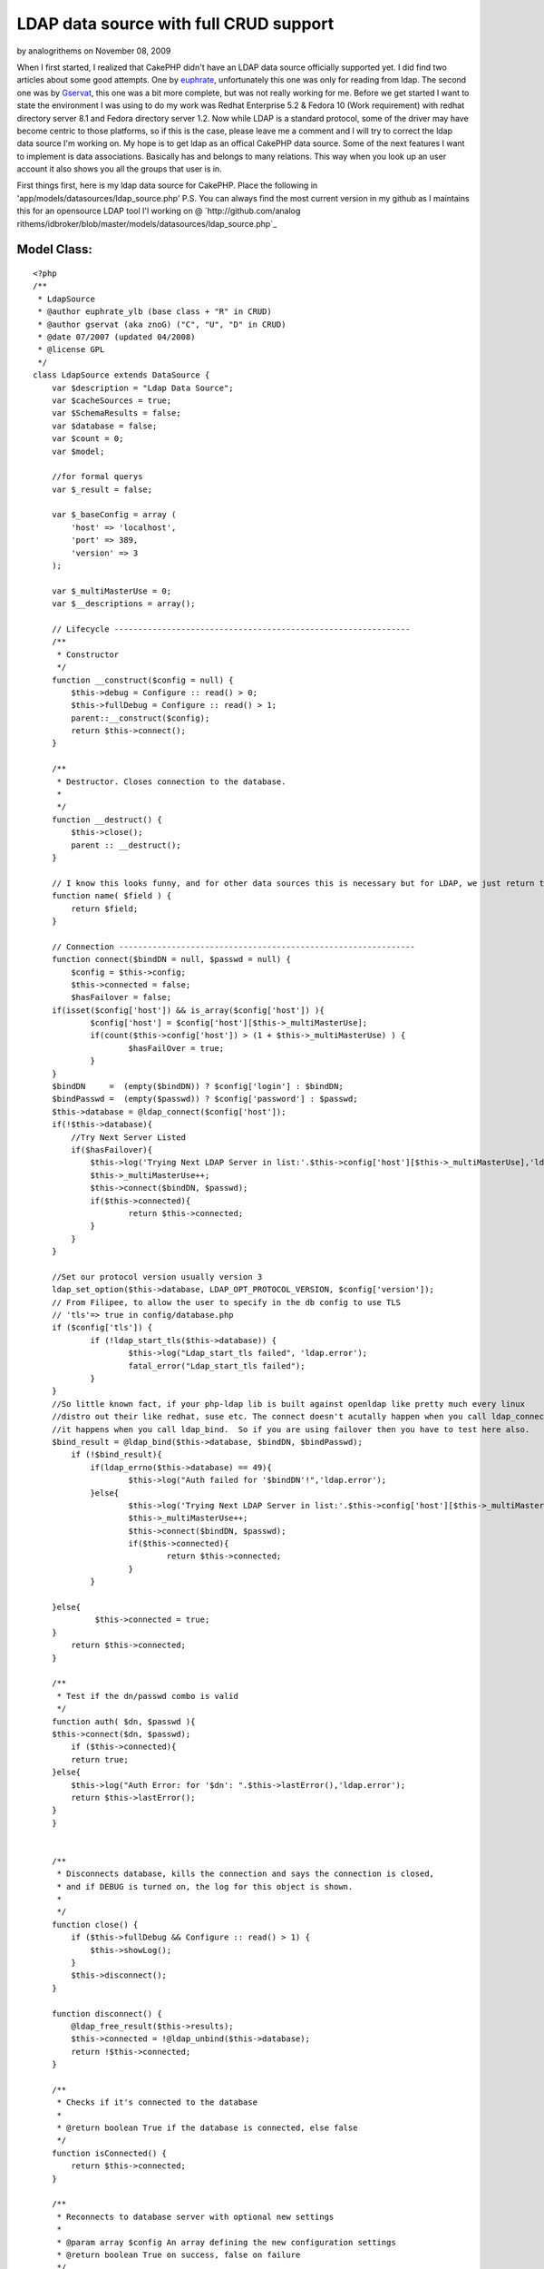 LDAP data source with full CRUD support
=======================================

by analogrithems on November 08, 2009

When I first started, I realized that CakePHP didn't have an LDAP data
source officially supported yet. I did find two articles about some
good attempts. One by `euphrate`_, unfortunately this one was only for
reading from ldap. The second one was by `Gservat`_, this one was a
bit more complete, but was not really working for me.
Before we get started I want to state the environment I was using to
do my work was Redhat Enterprise 5.2 & Fedora 10 (Work requirement)
with redhat directory server 8.1 and Fedora directory server 1.2. Now
while LDAP is a standard protocol, some of the driver may have become
centric to those platforms, so if this is the case, please leave me a
comment and I will try to correct the ldap data source I'm working on.
My hope is to get ldap as an offical CakePHP data source. Some of the
next features I want to implement is data associations. Basically has
and belongs to many relations. This way when you look up an user
account it also shows you all the groups that user is in.


First things first, here is my ldap data source for CakePHP. Place the
following in 'app/models/datasources/ldap_source.php' P.S. You can
always find the most current version in my github as I maintains this
for an opensource LDAP tool I'l working on @ `http://github.com/analog
rithems/idbroker/blob/master/models/datasources/ldap_source.php`_

Model Class:
````````````

::

    <?php 
    /**
     * LdapSource
     * @author euphrate_ylb (base class + "R" in CRUD)
     * @author gservat (aka znoG) ("C", "U", "D" in CRUD)
     * @date 07/2007 (updated 04/2008)
     * @license GPL
     */
    class LdapSource extends DataSource {
        var $description = "Ldap Data Source";
        var $cacheSources = true;
        var $SchemaResults = false;
        var $database = false;
        var $count = 0;
        var $model;
    
        //for formal querys
        var $_result = false;
        
        var $_baseConfig = array (
            'host' => 'localhost',
            'port' => 389,
            'version' => 3
        );
        
        var $_multiMasterUse = 0;
        var $__descriptions = array();
        
        // Lifecycle --------------------------------------------------------------
        /**
         * Constructor
         */
        function __construct($config = null) {
            $this->debug = Configure :: read() > 0;
            $this->fullDebug = Configure :: read() > 1;
            parent::__construct($config);
            return $this->connect();
        }
        
        /**
         * Destructor. Closes connection to the database.
         *
         */
        function __destruct() {
            $this->close();
            parent :: __destruct();
        }
        
        // I know this looks funny, and for other data sources this is necessary but for LDAP, we just return the name of the field we're passed as an argument
        function name( $field ) {
            return $field;
        }
        
        // Connection --------------------------------------------------------------
        function connect($bindDN = null, $passwd = null) {
            $config = $this->config;
            $this->connected = false;
            $hasFailover = false;
    	if(isset($config['host']) && is_array($config['host']) ){
    		$config['host'] = $config['host'][$this->_multiMasterUse];
    		if(count($this->config['host']) > (1 + $this->_multiMasterUse) ) {
    			$hasFailOver = true;
    		}
    	}
    	$bindDN     =  (empty($bindDN)) ? $config['login'] : $bindDN;
    	$bindPasswd =  (empty($passwd)) ? $config['password'] : $passwd;
    	$this->database = @ldap_connect($config['host']);
    	if(!$this->database){
    	    //Try Next Server Listed
    	    if($hasFailover){
    		$this->log('Trying Next LDAP Server in list:'.$this->config['host'][$this->_multiMasterUse],'ldap.error');
    		$this->_multiMasterUse++;
    		$this->connect($bindDN, $passwd);
    		if($this->connected){
    			return $this->connected;
    		}
    	    }
    	}
    
    	//Set our protocol version usually version 3
    	ldap_set_option($this->database, LDAP_OPT_PROTOCOL_VERSION, $config['version']);		
    	// From Filipee, to allow the user to specify in the db config to use TLS
    	// 'tls'=> true in config/database.php
    	if ($config['tls']) {
    		if (!ldap_start_tls($this->database)) {
    			$this->log("Ldap_start_tls failed", 'ldap.error');
    			fatal_error("Ldap_start_tls failed");
    		}
    	}
    	//So little known fact, if your php-ldap lib is built against openldap like pretty much every linux
    	//distro out their like redhat, suse etc. The connect doesn't acutally happen when you call ldap_connect
    	//it happens when you call ldap_bind.  So if you are using failover then you have to test here also.
    	$bind_result = @ldap_bind($this->database, $bindDN, $bindPasswd);
            if (!$bind_result){
    		if(ldap_errno($this->database) == 49){
    			$this->log("Auth failed for '$bindDN'!",'ldap.error');
    		}else{
    			$this->log('Trying Next LDAP Server in list:'.$this->config['host'][$this->_multiMasterUse],'ldap.error');
    			$this->_multiMasterUse++;
    			$this->connect($bindDN, $passwd);
    			if($this->connected){
    				return $this->connected;
    			}
    		}
    
    	}else{
    		 $this->connected = true;
    	}
            return $this->connected;
        }
    
        /**
         * Test if the dn/passwd combo is valid
         */
        function auth( $dn, $passwd ){
    	$this->connect($dn, $passwd);
            if ($this->connected){
    	    return true;
    	}else{
    	    $this->log("Auth Error: for '$dn': ".$this->lastError(),'ldap.error');
    	    return $this->lastError();
    	}
        }
    
        
        /**
         * Disconnects database, kills the connection and says the connection is closed,
         * and if DEBUG is turned on, the log for this object is shown.
         *
         */
        function close() {
            if ($this->fullDebug && Configure :: read() > 1) {
                $this->showLog();
            }
            $this->disconnect();
        }
        
        function disconnect() {
            @ldap_free_result($this->results);
            $this->connected = !@ldap_unbind($this->database);
            return !$this->connected;
        }
        
        /**
         * Checks if it's connected to the database
         *
         * @return boolean True if the database is connected, else false
         */
        function isConnected() {
            return $this->connected;
        }
        
        /**
         * Reconnects to database server with optional new settings
         *
         * @param array $config An array defining the new configuration settings
         * @return boolean True on success, false on failure
         */
        function reconnect($config = null) {
            $this->disconnect();
            if ($config != null) {
                $this->config = am($this->_baseConfig, $this->config, $config);
            }
            return $this->connect();
        }
    
        // CRUD --------------------------------------------------------------
        /**
         * The "C" in CRUD
         *
         * @param Model $model
         * @param array $fields containing the field names
         * @param array $values containing the fields' values
         * @return true on success, false on error
         */
        function create( &$model, $fields = null, $values = null ) {
    		$basedn = $this->config['basedn'];
    		$key = $model->primaryKey;
    		$table = $model->useTable;
            $fieldsData = array();
            $id = null;
            $objectclasses = null;
    
            if ($fields == null) {
                unset($fields, $values);
                $fields = array_keys($model->data);
                $values = array_values($model->data);
            }
            
            $count = count($fields);
            
            for ($i = 0; $i < $count; $i++) {
                if ($fields[$i] == $key) {
                    $id = $values[$i];
                }elseif($fields[$i] == 'cn'){
    				$cn = $values[$i];
    	    }
    	    $fieldsData[$fields[$i]] = $values[$i];
            }
    
    		//Lets make our DN, this is made from the useTable & basedn + primary key. Logically this corelate to LDAP
    	
    		if(isset($table) && preg_match('/=/', $table)){
    			$table = $table.', ';
    		}else{ $table = ''; }
    		if(isset($key) && !empty($key)){
    			$key = "$key=$id, ";
    		}else{ 
    			//Almost everything has a cn, this is a good fall back.
    			$key = "cn=$cn, "; 
    		}
    		$dn = $key.$table.$basedn;
    		
    		$res = @ ldap_add( $this->database, $dn, $fieldsData );
            // Add the entry
            if( $res ){
    	    $model->setInsertID($id);
    	    $model->id = $id;
                return true;
            } else {
    	    $this->log("Failed to add ldap entry: dn:$dn\nData:".print_r($fieldsData,true)."\n".ldap_error($this->database),'ldap.error');
                $model->onError();
                return false;
            }
        }
    	
    	/**
    	 * Returns the query
    	 *
    	 */
    	function query($find, $query = null, $model){
    		if(isset($query[0]) && is_array($query[0])){
    			$query = $query[0];
    		}
    		
    		if(isset($find)){
    		    switch($find){
    			case 'auth':
    				return $this->auth($query['dn'], $query['password']);
    			case 'findSchema':
    				$query = $this->__getLDAPschema();
    				//$this->findSchema($query);
    				break;
    			case 'findConfig':
    				return $this->config;
    				break;
    			default:
    				$query = $this->read($model, $query);
    				break;
    			}
    		}
    		return $query;
    	}
        /**
         * The "R" in CRUD
         *
         * @param Model $model
         * @param array $queryData
         * @param integer $recursive Number of levels of association
         * @return unknown
         */
        function read( &$model, $queryData = array(), $recursive = null ) {
    	$this->model = $model;
            $this->__scrubQueryData($queryData);
            if (!is_null($recursive)) {
                $_recursive = $model->recursive;
                $model->recursive = $recursive;
            }
    
            // Check if we are doing a 'count' .. this is kinda ugly but i couldn't find a better way to do this, yet
            if ( is_string( $queryData['fields'] ) && $queryData['fields'] == 'COUNT(*) AS ' . $this->name( 'count' ) ) {
                $queryData['fields'] = array();
            }
    
            // Prepare query data ------------------------ 
            $queryData['conditions'] = $this->_conditions( $queryData['conditions'], $model);
            if(empty($queryData['targetDn'])){
            	$queryData['targetDn'] = $model->useTable;
            }
            $queryData['type'] = 'search';
            
            if (empty($queryData['order']))
                    $queryData['order'] = array($model->primaryKey);
                        
            // Associations links --------------------------
            foreach ($model->__associations as $type) {
                foreach ($model->{$type} as $assoc => $assocData) {
                    if ($model->recursive > -1) {
                        $linkModel = & $model->{$assoc};
                        $linkedModels[] = $type . '/' . $assoc;
                    }
                }
            }
        
            // Execute search query ------------------------
            $res = $this->_executeQuery($queryData );
            
            if ($this->lastNumRows()==0) 
                return false;
            
            // Format results  -----------------------------
            ldap_sort($this->database, $res, $queryData['order'][0]);
            $resultSet = ldap_get_entries($this->database, $res);
            $resultSet = $this->_ldapFormat($model, $resultSet);    
        	
            // Query on linked models  ----------------------
            if ($model->recursive > 0) {
                foreach ($model->__associations as $type) {
        
                    foreach ($model->{$type} as $assoc => $assocData) {
                        $db = null;
                        $linkModel = & $model->{$assoc};
        
                        if ($model->useDbConfig == $linkModel->useDbConfig) {
                            $db = & $this;
                        } else {
                            $db = & ConnectionManager :: getDataSource($linkModel->useDbConfig);
                        }
        
                        if (isset ($db) && $db != null) {
                            $stack = array ($assoc);
                            $array = array ();
                            $db->queryAssociation($model, $linkModel, $type, $assoc, $assocData, $array, true, $resultSet, $model->recursive - 1, $stack);
                            unset ($db);
                        }
                    }
                }
            }
            
            if (!is_null($recursive)) {
                $model->recursive = $_recursive;
            }
    
            // Add the count field to the resultSet (needed by find() to work out how many entries we got back .. used when $model->exists() is called)
            $resultSet[0][0]['count'] = $this->lastNumRows();
            return $resultSet;
        }
    
        /**
         * The "U" in CRUD
         */
        function update( &$model, $fields = null, $values = null ) {
            $fieldsData = array();
    
            if ($fields == null) {
                unset($fields, $values);
                $fields = array_keys( $model->data );
                $values = array_values( $model->data );
            }
            
            for ($i = 0; $i < count( $fields ); $i++) {
                $fieldsData[$fields[$i]] = $values[$i];
            }
            
    		//set our scope
            $queryData['scope'] = 'base';
    	if($model->primaryKey == 'dn'){
    		$queryData['targetDn'] = $model->id;
    	}elseif(isset($model->useTable) && !empty($model->useTable)){
    		$queryData['targetDn'] = $model->primaryKey.'='.$model->id.', '.$model->useTable;
    	}
        
            // fetch the record
            // Find the user we will update as we need their dn
            $resultSet = $this->read( $model, $queryData, $model->recursive );
            
    	//now we need to find out what's different about the old entry and the new one and only changes those parts
    	$current = $resultSet[0][$model->alias];
    	$update = $model->data[$model->alias];
    
    	foreach( $update as $attr => $value){
    		if(isset($update[$attr]) && !empty($update[$attr])){
    			$entry[$attr] = $update[$attr];
    		}elseif(!empty($current[$attr]) && (isset($update[$attr]) && empty($update[$attr])) ){
    			$entry[$attr] = array();
    		}
    	}
    
    	//if this isn't a password reset, then remove the password field to avoid constraint violations...
    	if(!$this->in_arrayi('userpassword', $update)){
    		unset($entry['userpassword']);
    	}
    	unset($entry['count']);
    	unset($entry['dn']);
    
            if( $resultSet) {
                $_dn = $resultSet[0][$model->alias]['dn'];
                
                if( @ldap_modify( $this->database, $_dn, $entry ) ) {
                    return true;
                }else{
    		$this->log("Error updating $_dn: ".ldap_error($this->database)."\nHere is what I sent: ".print_r($entry,true), 'ldap.error');
    		return false;
    	    }
            }
            
            // If we get this far, something went horribly wrong ..
            $model->onError();
            return false;
        }
    
        /**
         * The "D" in CRUD
         */    
        function delete( &$model ) {
            // Boolean to determine if we want to recursively delete or not
            //$recursive = true;
            $recursive = false;
        
    	if(preg_match('/dn/i', $model->primaryKey)){
    		$dn = $model->id;
    	}else{
    		// Find the user we will update as we need their dn
    		if( $model->defaultObjectClass ) {
    		    $options['conditions'] = sprintf( '(&(objectclass=%s)(%s=%s))', $model->defaultObjectClass, $model->primaryKey, $model->id );
    		} else {
    		    $options['conditions'] = sprintf( '%s=%s', $model->primaryKey, $model->id );
    		}
    		$options['targetDn'] = $model->useTable;
    		$options['scope'] = 'sub';
    
    		$entry = $this->read( $model, $options, $model->recursive );
    		$dn = $entry[0][$model->name]['dn'];
    	}
    
            if( $dn ) {
                if( $recursive === true ) {
                    // Recursively delete LDAP entries
                    if( $this->__deleteRecursively( $dn ) ) {
                        return true;
                    }
                } else {
                    // Single entry delete
                    if( @ldap_delete( $this->database, $dn ) ) {
                        return true;
                    }
                }
            }
            
            $model->onError();
    	$errMsg = ldap_error($this->database);
    	$this->log("Failed Trying to delete: $dn \nLdap Erro:$errMsg",'ldap.error');
            return false;
        }
        
        /* Courtesy of gabriel at hrz dot uni-marburg dot de @ http://ar.php.net/ldap_delete */
        function __deleteRecursively( $_dn ) {
            // Search for sub entries
            $subentries = ldap_list( $this->database, $_dn, "objectClass=*", array() );
            $info = ldap_get_entries( $this->database, $subentries );
            for( $i = 0; $i < $info['count']; $i++ ) {
                // deleting recursively sub entries
                $result = $this->__deleteRecursively( $info[$i]['dn'] );
                if( !$result ) {
                    return false;
                }
            }
            
            return( @ldap_delete( $this->database, $_dn ) );
        }
            
        // Public --------------------------------------------------------------    
        function generateAssociationQuery(& $model, & $linkModel, $type, $association = null, $assocData = array (), & $queryData, $external = false, & $resultSet) {
            $this->__scrubQueryData($queryData);
            
            switch ($type) {
                case 'hasOne' :
                    $id = $resultSet[$model->name][$model->primaryKey];
                    $queryData['conditions'] = trim($assocData['foreignKey']) . '=' . trim($id);
                    $queryData['targetDn'] = $linkModel->useTable;
                    $queryData['type'] = 'search';
                    $queryData['limit'] = 1;
                    return $queryData;
                    
                case 'belongsTo' :
                    $id = $resultSet[$model->name][$assocData['foreignKey']];
                    $queryData['conditions'] = trim($linkModel->primaryKey).'='.trim($id);
                    $queryData['targetDn'] = $linkModel->useTable;
                    $queryData['type'] = 'search';
                    $queryData['limit'] = 1;
    
                    return $queryData;
                    
                case 'hasMany' :
                    $id = $resultSet[$model->name][$model->primaryKey];
                    $queryData['conditions'] = trim($assocData['foreignKey']) . '=' . trim($id);
                    $queryData['targetDn'] = $linkModel->useTable;
                    $queryData['type'] = 'search';
                    $queryData['limit'] = $assocData['limit'];
    
                    return $queryData;
    
                case 'hasAndBelongsToMany' :
                    return null;
            }
            return null;
        }
    
        function queryAssociation(& $model, & $linkModel, $type, $association, $assocData, & $queryData, $external = false, & $resultSet, $recursive, $stack) {
                        
            if (!isset ($resultSet) || !is_array($resultSet)) {
                if (Configure :: read() > 0) {
                    e('<div style = "font: Verdana bold 12px; color: #FF0000">SQL Error in model ' . $model->name . ': ');
                    if (isset ($this->error) && $this->error != null) {
                        e($this->error);
                    }
                    e('</div>');
                }
                return null;
            }
            
            $count = count($resultSet);
            for ($i = 0; $i < $count; $i++) {
                
                $row = & $resultSet[$i];
                $queryData = $this->generateAssociationQuery($model, $linkModel, $type, $association, $assocData, $queryData, $external, $row);
                $fetch = $this->_executeQuery($queryData);
                $fetch = ldap_get_entries($this->database, $fetch);
                $fetch = $this->_ldapFormat($linkModel,$fetch);
                
                if (!empty ($fetch) && is_array($fetch)) {
                        if ($recursive > 0) {
                            foreach ($linkModel->__associations as $type1) {
                                foreach ($linkModel-> {$type1 } as $assoc1 => $assocData1) {
                                    $deepModel = & $linkModel->{$assocData1['className']};
                                    if ($deepModel->alias != $model->name) {
                                        $tmpStack = $stack;
                                        $tmpStack[] = $assoc1;
                                        if ($linkModel->useDbConfig == $deepModel->useDbConfig) {
                                            $db = & $this;
                                        } else {
                                            $db = & ConnectionManager :: getDataSource($deepModel->useDbConfig);
                                        }
                                        $queryData = array();
                                        $db->queryAssociation($linkModel, $deepModel, $type1, $assoc1, $assocData1, $queryData, true, $fetch, $recursive -1, $tmpStack);
                                    }
                                }
                            }
                        }
                    $this->__mergeAssociation($resultSet[$i], $fetch, $association, $type);
    
                } else {
                    $tempArray[0][$association] = false;
                    $this->__mergeAssociation($resultSet[$i], $tempArray, $association, $type);
                }
            }
        }
        
        /**
         * Returns a formatted error message from previous database operation.
         *
         * @return string Error message with error number
         */
        function lastError() {
            if (ldap_errno($this->database)) {
                return ldap_errno($this->database) . ': ' . ldap_error($this->database);
            }
            return null;
        }
    
        /**
         * Returns number of rows in previous resultset. If no previous resultset exists,
         * this returns false.
         *
         * @return int Number of rows in resultset
         */
        function lastNumRows() {
            if ($this->_result and is_resource($this->_result)) {
                return @ ldap_count_entries($this->database, $this->_result);
            }
            return null;
        }
    
        // Usefull public (static) functions--------------------------------------------    
        /**
         * Convert Active Directory timestamps to unix ones
         * 
         * @param integer $ad_timestamp Active directory timestamp
         * @return integer Unix timestamp
         */
        function convertTimestamp_ADToUnix($ad_timestamp) {
            $epoch_diff = 11644473600; // difference 1601<>1970 in seconds. see reference URL
            $date_timestamp = $ad_timestamp * 0.0000001;
            $unix_timestamp = $date_timestamp - $epoch_diff;
            return $unix_timestamp;
        }// convertTimestamp_ADToUnix
        
        /* The following was kindly "borrowed" from the excellent phpldapadmin project */
        function __getLDAPschema() {
            $schemaTypes = array( 'objectclasses', 'attributetypes' );
            $check = @ldap_read($this->database, 'cn=Schema', 'objectClass=*');
            if(ldap_count_entries($this->database, $check) > 0){
            	$schemaDN = 'cn=Schema';
            }else{
            	$schemaDN = 'cn=SubSchema';
            }
            foreach (array('(objectClass=*)','(objectClass=subschema)') as $schema_filter) {
                $this->results = @ldap_read($this->database, $schemaDN, $schema_filter, $schemaTypes,0,0,0,LDAP_DEREF_ALWAYS);
                
    
                if( is_null( $this->results ) ) {
                    $this->log( "LDAP schema filter $schema_filter is invalid!", 'ldap.error');
                    continue;
                }
                
                $schema_entries = @ldap_get_entries( $this->database, $this->results );
    
                
                if ( is_array( $schema_entries ) && isset( $schema_entries['count'] ) ) {
                    break;
                }
                
                unset( $schema_entries );
                $schema_search = null;
            }
     
               if( $schema_entries ) {
                   $return = array();
                   foreach( $schemaTypes as $n ) {
                    $schemaTypeEntries = $schema_entries[0][$n];
                    for( $x = 0; $x < $schemaTypeEntries['count']; $x++ ) {
                        $entry = array();
                        $strings = preg_split('/[\s,]+/', $schemaTypeEntries[$x], -1, PREG_SPLIT_DELIM_CAPTURE);
                        $str_count = count( $strings );
                        for ( $i=0; $i < $str_count; $i++ ) {
                            switch ($strings[$i]) {
                                case '(':
                                    break;
                                case 'NAME':
                                    if ( $strings[$i+1] != '(' ) {
                                        do {
                                            $i++;
                                                if( !isset( $entry['name'] ) || strlen( $entry['name'] ) == 0 )
                                                    $entry['name'] = $strings[$i];
                                                else
                                                    $entry['name'] .= ' '.$strings[$i];
                                        } while ( !preg_match('/\'$/s', $strings[$i]));
                                    } else {
                                        $i++;
                                        do {
                                            $i++;
                                            if( !isset( $entry['name'] ) || strlen( $entry['name'] ) == 0)
                                                $entry['name'] = $strings[$i];
                                            else
                                                $entry['name'] .= ' ' . $strings[$i];
                                        } while ( !preg_match( '/\'$/s', $strings[$i] ) );
                                        do {
                                            $i++;
                                        } while ( !preg_match( '/\)+\)?/', $strings[$i] ) );
                                    }
        
                                    $entry['name'] = preg_replace('/^\'/', '', $entry['name'] );
                                    $entry['name'] = preg_replace('/\'$/', '', $entry['name'] );
                                    break;
                                case 'DESC':
                                    do {
                                        $i++;
                                        if ( !isset( $entry['description'] ) || strlen( $entry['description'] ) == 0 )
                                            $entry['description'] = $strings[$i];
                                        else
                                            $entry['description'] .= ' ' . $strings[$i];
                                    } while ( !preg_match( '/\'$/s', $strings[$i] ) );
                                    break;
                                case 'OBSOLETE':
                                    $entry['is_obsolete'] = TRUE;
                                    break;
                                case 'SUP':
                                    $entry['sup_classes'] = array();
                                    if ( $strings[$i+1] != '(' ) {
                                        $i++;
                                        array_push( $entry['sup_classes'], preg_replace( "/'/", '', $strings[$i] ) );
                                    } else {
                                        $i++;
                                        do {
                                            $i++;
                                            if ( $strings[$i] != '$' )
                                                array_push( $entry['sup_classes'], preg_replace( "/'/", '', $strings[$i] ) );
                                        } while (! preg_match('/\)+\)?/',$strings[$i+1]));
                                    }
                                    break;
                                case 'ABSTRACT':
                                    $entry['type'] = 'abstract';
                                    break;
                                case 'STRUCTURAL':
                                    $entry['type'] = 'structural';
                                    break;
                                case 'SINGLE-VALUE':
                                    $entry['multiValue'] = 'false';
                                    break;
                                case 'AUXILIARY':
                                    $entry['type'] = 'auxiliary';
                                    break;
                                case 'MUST':
                                    $entry['must'] = array();
                                    $i = $this->_parse_list(++$i, $strings, $entry['must']);
    
                                    break;
    
                                case 'MAY':
                                    $entry['may'] = array();
                                    $i = $this->_parse_list(++$i, $strings, $entry['may']);
    
                                    break;
                                default:
                                    if( preg_match( '/[\d\.]+/i', $strings[$i]) && $i == 1 ) {
                                        $entry['oid'] = $strings[$i];
                                    }
                                    break;
                            }
                        }
                        if( !isset( $return[$n] ) || !is_array( $return[$n] ) ) {
                            $return[$n] = array();
                        }
    				//make lowercase for consistency
    		    		$return[strtolower($n)][strtolower($entry['name'])] = $entry;
                        //array_push( $return[$n][$entry['name']], $entry );
                    }
                }
            }
    
            return $return;
        }
    
        function _parse_list( $i, $strings, &$attrs ) {
            /**
             ** A list starts with a ( followed by a list of attributes separated by $ terminated by )
             ** The first token can therefore be a ( or a (NAME or a (NAME)
             ** The last token can therefore be a ) or NAME)
             ** The last token may be terminate by more than one bracket
             */
            $string = $strings[$i];
            if (!preg_match('/^\(/',$string)) {
                // A bareword only - can be terminated by a ) if the last item
                if (preg_match('/\)+$/',$string))
                        $string = preg_replace('/\)+$/','',$string);
    
                array_push($attrs, $string);
            } elseif (preg_match('/^\(.*\)$/',$string)) {
                $string = preg_replace('/^\(/','',$string);
                $string = preg_replace('/\)+$/','',$string);
                array_push($attrs, $string);
            } else {
                // Handle the opening cases first
                if ($string == '(') {
                        $i++;
    
                } elseif (preg_match('/^\(./',$string)) {
                        $string = preg_replace('/^\(/','',$string);
                        array_push ($attrs, $string);
                        $i++;
                }
    
                // Token is either a name, a $ or a ')'
                // NAME can be terminated by one or more ')'
                while (! preg_match('/\)+$/',$strings[$i])) {
                        $string = $strings[$i];
                        if ($string == '$') {
                                $i++;
                                continue;
                        }
    
                        if (preg_match('/\)$/',$string)) {
                                $string = preg_replace('/\)+$/','',$string);
                        } else {
                                $i++;
                        }
                        array_push ($attrs, $string);
                }
            }
            sort($attrs);
    
            return $i;
        }
    
        /**
         * Function not supported
         */
        function execute($query) {
            return null;
        }
        
        /**
         * Function not supported
         */
        function fetchAll($query, $cache = true) {
            return array();
        }
        
        // Logs --------------------------------------------------------------
        /**
         * Log given LDAP query.
         *
         * @param string $query LDAP statement
         * @todo: Add hook to log errors instead of returning false
         */
        function logQuery($query) {
            $this->_queriesCnt++;
            $this->_queriesTime += $this->took;
            $this->_queriesLog[] = array (
                'query' => $query,
                'error' => $this->error,
                'affected' => $this->affected,
                'numRows' => $this->numRows,
                'took' => $this->took
            );
            if (count($this->_queriesLog) > $this->_queriesLogMax) {
                array_pop($this->_queriesLog);
            }
            if ($this->error) {
                return false;
            }
        }
        
        /**
         * Outputs the contents of the queries log.
         *
         * @param boolean $sorted
         */
        function showLog($sorted = false) {
            if ($sorted) {
                $log = sortByKey($this->_queriesLog, 'took', 'desc', SORT_NUMERIC);
            } else {
                $log = $this->_queriesLog;
            }
    
            if ($this->_queriesCnt > 1) {
                $text = 'queries';
            } else {
                $text = 'query';
            }
    
            if (php_sapi_name() != 'cli') {
                print ("<table id=\"cakeSqlLog\" cellspacing=\"0\" border = \"0\">\n<caption>{$this->_queriesCnt} {$text} took {$this->_queriesTime} ms</caption>\n");
                print ("<thead>\n<tr><th>Nr</th><th>Query</th><th>Error</th><th>Affected</th><th>Num. rows</th><th>Took (ms)</th></tr>\n</thead>\n<tbody>\n");
    
                foreach ($log as $k => $i) {
                    print ("<tr><td>" . ($k +1) . "</td><td>{$i['query']}</td><td>{$i['error']}</td><td style = \"text-align: right\">{$i['affected']}</td><td style = \"text-align: right\">{$i['numRows']}</td><td style = \"text-align: right\">{$i['took']}</td></tr>\n");
                }
                print ("</table>\n");
            } else {
                foreach ($log as $k => $i) {
                    print (($k +1) . ". {$i['query']} {$i['error']}\n");
                }
            }
        }
    
        /**
         * Output information about a LDAP query. The query, number of rows in resultset,
         * and execution time in microseconds. If the query fails, an error is output instead.
         *
         * @param string $query Query to show information on.
         */
        function showQuery($query) {
            $error = $this->error;
            if (strlen($query) > 200 && !$this->fullDebug) {
                $query = substr($query, 0, 200) . '[...]';
            }
    
            if ($this->debug || $error) {
                print ("<p style = \"text-align:left\"><b>Query:</b> {$query} <small>[Aff:{$this->affected} Num:{$this->numRows} Took:{$this->took}ms]</small>");
                if ($error) {
                    print ("<br /><span style = \"color:Red;text-align:left\"><b>ERROR:</b> {$this->error}</span>");
                }
                print ('</p>');
            }
        }
        
        // _ private --------------------------------------------------------------
        function _conditions($conditions, $model) {
            $res = '';
            $key = $model->primaryKey;
            $name = $model->name;
    
    	if(is_array($conditions) && count($conditions) == 1) {
    		
    		$sqlHack = "$name.$key";
    		$conditions = str_ireplace($sqlHack, $key, $conditions);
    		foreach($conditions as $k => $v){
    			if($k == $name.'.dn'){
    				$res = substr($v, 0, strpos($v, ','));
    			}elseif(($k == $sqlHack) && ( (empty($v))||($v =='*') ) ){
    				$res = 'objectclass=*';
    			}elseif($k == $sqlHack){
    				$res = "$key=$v";
    			}else{
    				$res = "$k=$v";
    			}
    		}
    		$conditions = $res;
    	}
    
            if (is_array($conditions)) {
                // Conditions expressed as an array 
                if (empty($conditions)){
                    $res = 'objectclass=*';
                }
            }
    
    	if(empty($conditions) ) {
    		$res = 'objectclass=*';
    	}else{
    		$res = $conditions;
    	}
            return $res;
        }
        /**
         * Convert an array into a ldap condition string
         * 
         * @param array $conditions condition 
         * @return string 
         */
        function __conditionsArrayToString($conditions) {
            $ops_rec = array ( 'and' => array('prefix'=>'&'), 'or' => array('prefix'=>'|'));
            $ops_neg = array ( 'and not' => array() , 'or not' => array(), 'not equals' => array());
            $ops_ter = array ( 'equals' => array('null'=>'*'));
            
            $ops = array_merge($ops_rec,$ops_neg, $ops_ter);
            
            if (is_array($conditions)) {
                
                $operand = array_keys($conditions);
                $operand = $operand[0];
                
                if (!in_array($operand,array_keys($ops)) ){
    		$this->log("No operators defined in LDAP search conditions.",'ldap.error');
                    return null;
    	    }
                
                $children = $conditions[$operand];
                
                if (in_array($operand, array_keys($ops_rec)) ) {
                    if (!is_array($children))
                        return null;
                
                    $tmp = '('.$ops_rec[$operand]['prefix'];
                    foreach ($children as $key => $value)  {
                        $child = array ($key => $value);
                        $tmp .= $this->__conditionsArrayToString($child);
                    }
                    return $tmp.')';
                    
                } else if (in_array($operand, array_keys($ops_neg)) ) {
                        if (!is_array($children))
                            return null;
                            
                        $next_operand = trim(str_replace('not', '', $operand));
                        
                        return '(!'.$this->__conditionsArrayToString(array ($next_operand => $children)).')';
                        
                } else if (in_array($operand,  array_keys($ops_ter)) ){
                        $tmp = '';
                        foreach ($children as $key => $value) {
                            if ( !is_array($value) )
                                $tmp .= '('.$key .'='.((is_null($value))?$ops_ter['equals']['null']:$value).')';
                            else
                                foreach ($value as $subvalue) 
                                    $tmp .= $this->__conditionsArrayToString(array('equals' => array($key => $subvalue)));
                        }
                        return $tmp;
                }            
            }
        }
    
        function checkBaseDn( $targetDN ){
    	$parts = preg_split('/,\s*/', $this->config['basedn']);
    	$pattern = '/'.implode(',\s*', $parts).'/i';
    	return(preg_match($pattern, $targetDN));
        }
        
        function _executeQuery($queryData = array (), $cache = true){
        	$t = getMicrotime();
        	
    	$pattern = '/,[ \t]+(\w+)=/';
    	$queryData['targetDn'] = preg_replace($pattern, ',$1=',$queryData['targetDn']);	
            if($this->checkBaseDn($queryData['targetDn']) == 0){
    		$this->log("Missing BaseDN in ". $queryData['targetDn'],'debug');
                
            	if($queryData['targetDn'] != null){
            		$seperator = (substr($queryData['targetDn'], -1) == ',') ? '' : ',';
    				if( (strpos($queryData['targetDn'], '=') === false) && (isset($this->model) && !empty($this->model)) ){
    					//Fix TargetDN here 
    					$key = $this->model->primaryKey;
    					$table = $this->model->useTable;
    					$queryData['targetDn'] = $key.'='.$queryData['targetDn'].', '.$table.$seperator.$this->config['basedn'];
    				}else{
    					$queryData['targetDn'] = $queryData['targetDn'].$seperator.$this->config['basedn'];
    				}
            	}else{
            		$queryData['targetDn'] = $this->config['basedn'];
            	}
            }
            
            $query = $this->_queryToString($queryData);
            if ($cache && isset ($this->_queryCache[$query])) {
                if (strpos(trim(strtolower($query)), $queryData['type']) !== false) {
                    $res = $this->_queryCache[$query];
                }
            } else {
            	
                switch ($queryData['type']) {
                    case 'search':
                        // TODO pb ldap_search & $queryData['limit']
    		    if( empty($queryData['fields']) ){
    			$queryData['fields'] = $this->defaultNSAttributes();
    		    }
                        
                    	//Handle LDAP Scope
                        if(isset($queryData['scope']) && $queryData['scope'] == 'base'){
                        	$res = @ ldap_read($this->database, $queryData['targetDn'], $queryData['conditions'], $queryData['fields']);
                        }elseif(isset($queryData['scope']) && $queryData['scope'] == 'one'){
                        	$res = @ ldap_list($this->database, $queryData['targetDn'], $queryData['conditions'], $queryData['fields']);
                        }else{
                        	if($queryData['fields'] == 1) $queryData['fields'] = array(); 
                        	$res = @ ldap_search($this->database, $queryData['targetDn'], $queryData['conditions'], $queryData['fields'], 0, $queryData['limit']);
                        }
    					
                        if(!$res){
                            $res = false;
    						$errMsg = ldap_error($this->database);
                            $this->log("Query Params Failed:".print_r($queryData,true).' Error: '.$errMsg,'ldap.error');
                            $this->count = 0;
                        }else{
                        	$this->count = ldap_count_entries($this->database, $res);
                        }
                        
                        if ($cache) {
                        	if (strpos(trim(strtolower($query)), $queryData['type']) !== false) {
                        		$this->_queryCache[$query] = $res;
                            }
                        }
                        break;
                    case 'delete':
                        $res = @ ldap_delete($this->database, $queryData['targetDn'] . ',' . $this->config['basedn']);             
                        break;
                    default:
                        $res = false;
                        break;
                }
            }
                    
            $this->_result = $res;
            $this->took = round((getMicrotime() - $t) * 1000, 0);
            $this->error = $this->lastError();
            $this->numRows = $this->lastNumRows();
    
            if ($this->fullDebug) {
                $this->logQuery($query);
            }
    
            return $this->_result;
        }
        
        function _queryToString($queryData) {
            $tmp = '';
            if (!empty($queryData['scope'])) 
                $tmp .= ' | scope: '.$queryData['scope'].' ';
    
            if (!empty($queryData['conditions'])) 
                $tmp .= ' | cond: '.$queryData['conditions'].' ';
    
            if (!empty($queryData['targetDn'])) 
                $tmp .= ' | targetDn: '.$queryData['targetDn'].' ';
    
            $fields = '';
            if (!empty($queryData['fields']) && is_array( $queryData['fields'] ) ) {
    			$fields = implode(', ', $queryData['fields']);
                $tmp .= ' |fields: '.$fields.' ';
            }
        
            if (!empty($queryData['order']))         
                $tmp .= ' | order: '.$queryData['order'][0].' ';
    
            if (!empty($queryData['limit']))
                $tmp .= ' | limit: '.$queryData['limit'];
    
            return $queryData['type'] . $tmp;
        }
    
        function _ldapFormat(& $model, $data) {
            $res = array ();
    
            foreach ($data as $key => $row){
                if ($key === 'count')
                    continue;
        
                foreach ($row as $key1 => $param){
                    if ($key1 === 'dn') {
                        $res[$key][$model->name][$key1] = $param;
                        continue;
                    }
                    if (!is_numeric($key1))
                        continue;
                    if ($row[$param]['count'] === 1)
                        $res[$key][$model->name][$param] = $row[$param][0];
                    else {
                        foreach ($row[$param] as $key2 => $item) {
                            if ($key2 === 'count')
                                continue;
                            $res[$key][$model->name][$param][] = $item;
                        }
                    }
                }
            }
            return $res;
        }
        
        function _ldapQuote($str) {
            return str_replace(
                    array( '\\', ' ', '*', '(', ')' ),
                    array( '\\5c', '\\20', '\\2a', '\\28', '\\29' ),
                    $str
            );
        }
        
        // __ -----------------------------------------------------
        function __mergeAssociation(& $data, $merge, $association, $type) {
                    
            if (isset ($merge[0]) && !isset ($merge[0][$association])) {
                $association = Inflector :: pluralize($association);
            }
    
            if ($type == 'belongsTo' || $type == 'hasOne') {
                if (isset ($merge[$association])) {
                    $data[$association] = $merge[$association][0];
                } else {
                    if (count($merge[0][$association]) > 1) {
                        foreach ($merge[0] as $assoc => $data2) {
                            if ($assoc != $association) {
                                $merge[0][$association][$assoc] = $data2;
                            }
                        }
                    }
                    if (!isset ($data[$association])) {
                        $data[$association] = $merge[0][$association];
                    } else {
                        if (is_array($merge[0][$association])) {
                            $data[$association] = array_merge($merge[0][$association], $data[$association]);
                        }
                    }
                }
            } else {
                if ($merge[0][$association] === false) {
                    if (!isset ($data[$association])) {
                        $data[$association] = array ();
                    }
                } else {
                    foreach ($merge as $i => $row) {
                        if (count($row) == 1) {
                            $data[$association][] = $row[$association];
                        } else {
                            $tmp = array_merge($row[$association], $row);
                            unset ($tmp[$association]);
                            $data[$association][] = $tmp;
                        }
                    }
                }
            }
        }
        
        /**
         * Private helper method to remove query metadata in given data array.
         *
         * @param array $data
         */
        function __scrubQueryData(& $data) {
            if (!isset ($data['type']))
                $data['type'] = 'default';
            
            if (!isset ($data['conditions'])) 
                $data['conditions'] = array();
    
            if (!isset ($data['targetDn'])) 
                $data['targetDn'] = null;
        
            if (!isset ($data['fields']) && empty($data['fields'])) 
                $data['fields'] = array ();
            
            if (!isset ($data['order']) && empty($data['order'])) 
                $data['order'] = array ();
    
            if (!isset ($data['limit']))
                $data['limit'] = null;
        }
        
        function __getObjectclasses() {
            $cache = null;
            if ($this->cacheSources !== false) {
                if (isset($this->__descriptions['ldap_objectclasses'])) {
                    $cache = $this->__descriptions['ldap_objectclasses'];
                } else {
                    $cache = $this->__cacheDescription('objectclasses');
                }
            }
                            
            if ($cache != null) {
                return $cache;
            }
            
            // If we get this far, then we haven't cached the attribute types, yet!
            $ldapschema = $this->__getLDAPschema();
            $objectclasses = $ldapschema['objectclasses'];
            
            // Cache away
            $this->__cacheDescription( 'objectclasses', $objectclasses );
            
            return $objectclasses;
        }
        
        function boolean() {
            return null;
        }
    
    /**
     * Returns the count of records
     *
     * @param model $model
     * @param string $func Lowercase name of SQL function, i.e. 'count' or 'max'
     * @param array $params Function parameters (any values must be quoted manually)
     * @return string       entry count
     * @access public
     */
            function calculate(&$model, $func, $params = array()) {
                    $params = (array)$params;
    
                    switch (strtolower($func)) {
                            case 'count':
    							if(empty($params) && $model->id){
    								//quick search to make sure it exsits
    								$queryData['targetDn'] = $model->id;
    								$queryData['conditions'] = 'objectClass=*';
    								$queryData['scope'] = 'base';
    								$query = $this->read($model, $queryData);
    							}
    							return $this->count;
    							break; 
                            case 'max':
                            case 'min':
                            break;
                    }
            }
    
    	function describe(&$model, $field = null){
    		$schemas = $this->__getLDAPschema();
    		$attrs = $schemas['attributetypes'];
    		ksort($attrs);
    		if(!empty($field)){
    			return($attrs[strtolower($field)]);
    		}else{
    			return $attrs;
    		}
    	}
    
    	function in_arrayi( $needle, $haystack ) {
    		$found = false;
    		foreach( $haystack as $attr => $value ) {
    		    if( strtolower( $attr ) == strtolower( $needle ) ) {
    			$found = true;
    		    }
    		    elseif( strtolower( $value ) == strtolower( $needle ) ) {
    			$found = true;
    		    }
    		}   
    		return $found;
    	} 
    
    /**
    * If you want to pull everything from a netscape stype ldap server 
    * iPlanet, Redhat-DS, Project-389 etc you need to ask for specific 
    * attributes like so.  Other wise the attributes listed below wont
    * show up
    */
    	function defaultNSAttributes(){
    		$fields = '* accountUnlockTime aci copiedFrom copyingFrom createTimestamp creatorsName dncomp entrydn entryid hasSubordinates ldapSchemas ldapSyntaxes modifiersName modifyTimestamp nsAccountLock nsAIMStatusGraphic nsAIMStatusText nsBackendSuffix nscpEntryDN nsds5ReplConflict nsICQStatusGraphic nsICQStatusText nsIdleTimeout nsLookThroughLimit nsRole nsRoleDN nsSchemaCSN nsSizeLimit nsTimeLimit nsUniqueId nsYIMStatusGraphic nsYIMStatusText numSubordinates parentid passwordAllowChangeTime passwordExpirationTime passwordExpWarned passwordGraceUserTime passwordHistory passwordRetryCount pwdExpirationWarned pwdGraceUserTime pwdHistory pwdpolicysubentry retryCountResetTime subschemaSubentry';
    		return(explode(' ', $fields));
    	}
    
    } // LdapSource
    ?>



So lets dive right in below is the database config we will use.

::

    
    class DATABASE_CONFIG {
    
    	// if using ssl set 'host' => ldaps://hostname and 'port' => 636
            // If using tls set 'tls' => true and 'port' => 389
    
    
    	var $ldap = array (
    		'datasource' => 'ldap',
    		'host' => array( 'ldap.example.com', 'ldap2.example.com'),                                        
    		'basedn' => 'dc=examnple,dc=com',
    		'login' => '', 
    		'password' => '',                
    		'database' => '',
                    'tls'         => false,
    		'version' => 3                    
    	);     
    }

You notice that the variables database, login and password are blank.
Keep at least database this way. You can populate login and password
if don't want your ldap connections to be anonymous. I keep mine blank
because I have written my own auth component that uses ldap, So once
I'm authed that gets passed to the datasource instead. This is a ugly
hack that I've written another `post about`_.

You may also notice that host is an array. In most LDAP environments
you will have multiple LDAP servers for redundancy and load balance.
This makes sure you can continue to manage your system if one of them
goes down. You don't have to list two servers here. This can just be
single LDAP URI

Here is our Person model for accessing the users in your LDAP tree.


Model Class:
````````````

::

    <?php  
    class Person extends AppModel {
    
    	var $name = 'Person';
        
    	var $useDbConfig = 'ldap';
    
    	// This would be the ldap equivalent to a primary key if your dn is 
    	// in the format of uid=username, ou=people, dc=example, dc=com
    	var $primaryKey = 'uid';     
    
    	// The table would be the branch of your basedn that you defined in 
    	// the database config
    	var $useTable = 'ou=people'; 
    
    	var $validate = array(
    		'cn' => array(
    			'alphaNumeric' => array
    				'rule' => array('custom', '/^[a-zA-Z]*$/'),
    				'required' => true,
    				'on' => 'create',
    				'message' => 'Only Letters and Numbers can be used for Display Name.'
    			),
    			'between' => array(
    				'rule' => array('between', 5, 15),
    				'on' => 'create',
    				'message' => 'Between 5 to 15 characters'
    			)
            ),
            'sn' => array(
    			'rule' => array('custom', '/^[a-zA-Z]*$/'),
    			'required' => true,
    			'on' => 'create',
    			'message' => 'Only Letters and Numbers can be used for Last Name.'
            ),
            'userpassword' => array(
    			'rule' => array('minLength', '8'),
    			'message' => 'Mimimum 8 characters long.'
            ),
            'email' => array(
    			'rule' => 'email',
    			'required' => true,
    			'on' => 'create',
    			'message' => 'Must Contain a Valid Email Address.'
    		),
            'uid' => array(
    			'rule' => 'alphaNumeric',
    			'required' => true,
    			'on' => 'create',
    			'message' => 'Only Letters and Numbers can be used for Username.'
            ),
        );
    
    			
    }
    ?>

Here is a very basic controller to accompany our people model. It
demonstrates the important core functions and should get you started
on using this data source with your own application.


Controller Class:
`````````````````

::

    <?php 
    class PeopleController extends AppController {
    
    	var $name = 'People';    
    	var $components = array('RequestHandler');
    	var $helpers = array('Form','Html','Javascript', 'Ajax');
    
     
    	function add(){
                if(!empty($this->data)){
    			$this->data['Person']['objectclass'] = array('top', 'organizationalperson', 'inetorgperson','person','posixaccount','shadowaccount');
    
    			if($this->data['Person']['password'] == $this->data['Person']['password_confirm']){
    				$this->data['userpassword'] = $this->data['Person']['password'];
    				unset($this->data['Person']['password']);
    				unset($this->data['Person']['password_confirm']);
    			
    				if(!isset($this->data['Person']['homedirectory'])&& isset($this->data['Person']['uid'])){
    					$this->data['Person']['homedirectory'] = '/home/'.$this->data['Person']['uid'];
    				}
    
    				if ($this->People->save($this->data)) {
    					$this->Session->setFlash('People Was Successfully Created.');
    					$id = $this->People->id;
    					$this->redirect(array('action' => 'view', 'id'=> $id));
    				}else{
    					$this->Session->setFlash("People couldn't be created.");
    				}
    			}else{
    				$this->Session->setFlash("Passwords don't match.");
    			}
                    }
    		$this->layout = 'people';
    	}
    	
    	function view( $id ){
    		if(!empty($id)){
    			$filter = $this->People->primaryKey."=".$id;
    			$people = $this->People->find('first', array( 'conditions'=>$filter));
    			$this->set(compact('people'));
    		}
    		$this->layout = 'people';
    	}
    
    	function delete($id = null) {
    		$this->People->id = $id;
    		return $this->People->del($id);
    	}
    
    }
    ?>

Note above, I just made up a list of objectclasses I wanted my user to
have. For a Unix user, those would be the only objectclasses you
really need. If you are doing more or something else you will need to
place your objectclasses here and also modify your add view form to
reflect.


So lets talk about somethings here, in our model we define $primaryKey
& $useTable variables. The $useTable is the branch of the ldap server.
For this models purpose we define our table as **'ou=people'**. This
makes sure that objects we create (I.E. Users/people) will be added
under the organization unit people. It also makes sure that when you
pass something like 'jdoe' to the delete action it will search that
branch for the user object to delete. The $primaryKey also helps in
the creation and deleting of users. It makes sure that the dn is
created as uid, this is helpful to make sure that a user doesn't
already have that user name. Also since ldap is case insensitive you
don't have to worry about the possible variations of the object names
when checking the existence.

I didn't really show any views here, because their is nothing special
in the views. You create them and use them like any other data source.
Basically what ever you set in your controller actions will be
available in your view.

Now your model isn't limited to one branch or object type. If you
wanted to create a browser for example your could define a model like
the following.


Model Class:
````````````

::

    <?php 
    class Browser extends AppModel {
        var $name = 'Browser';
        var $useDbConfig = 'ldap';
        var $primaryKey = 'dn';
        var $useTable = '';
    }
    ?>

You'll notice here we set our $useTable to nothing (important, you get
errors about no db defined from CakePHP if this missing). The really
interesting part here is that we set $primaryKey to dn. This is the
ultimate primary key for our type of data source. The difference here
is that when we create/delete an object we have to pass it the full
dn.

Our new data source also adds some new options to the find function.
$options['targetDN'] This is more like the point in the tree we want
to start our search. If you don't define it, then it defaults to the
$useTable.$config[$useDbConfig]['basedn'] if your $useTable variable
is empty it defaults to the basedn configured in your database config.

$options['scope'] If you've worked with ldap before then you are
familiar with the concept of search scopes. You have three search
scopes, 'sub', 'one, & 'base'. Basically sub means search from this
point down the tree. one means search one level below this point and
base means search just this point. For example if you wanted to see if
a user already existed you could set the targetDn to
uid=jdoe,ou=people,dc=example,dc=com and it will check if this object
already exists. The default scope is sub
Moving forward I want to add checks to this LDAP datasource to check
what the LDAP server being used is and add special functionality to
this data source like checking object permissions and getting implicit
attibutes returned by default for Netscape style LDAP servers.
`1`_|`2`_|`3`_|`4`_


More
````

+ `Page 1`_
+ `Page 2`_
+ `Page 3`_
+ `Page 4`_

.. _post about: http://www.analogrithems.com/rant/2009/06/13/ldapauth-component-for-cakephp/
.. _http://github.com/analogrithems/idbroker/blob/master/models/datasources/ldap_source.php: http://github.com/analogrithems/idbroker/blob/master/models/datasources/ldap_source.php
.. _euphrate: http://bakery.cakephp.org/articles/view/ldap-datasource-for-cakephp
.. _Gservat: http://memdump.wordpress.com/2008/04/26/ldap-data-source-now-with-full-crud/
.. _Page 4: :///articles/view/4caea0e5-0c4c-4b3e-9b4e-4c8c82f0cb67/lang:eng#page-4
.. _Page 1: :///articles/view/4caea0e5-0c4c-4b3e-9b4e-4c8c82f0cb67/lang:eng#page-1
.. _Page 3: :///articles/view/4caea0e5-0c4c-4b3e-9b4e-4c8c82f0cb67/lang:eng#page-3
.. _Page 2: :///articles/view/4caea0e5-0c4c-4b3e-9b4e-4c8c82f0cb67/lang:eng#page-2
.. meta::
    :title: LDAP data source with full CRUD support
    :description: CakePHP Article related to ldap,datasource,Models
    :keywords: ldap,datasource,Models
    :copyright: Copyright 2009 analogrithems
    :category: models

